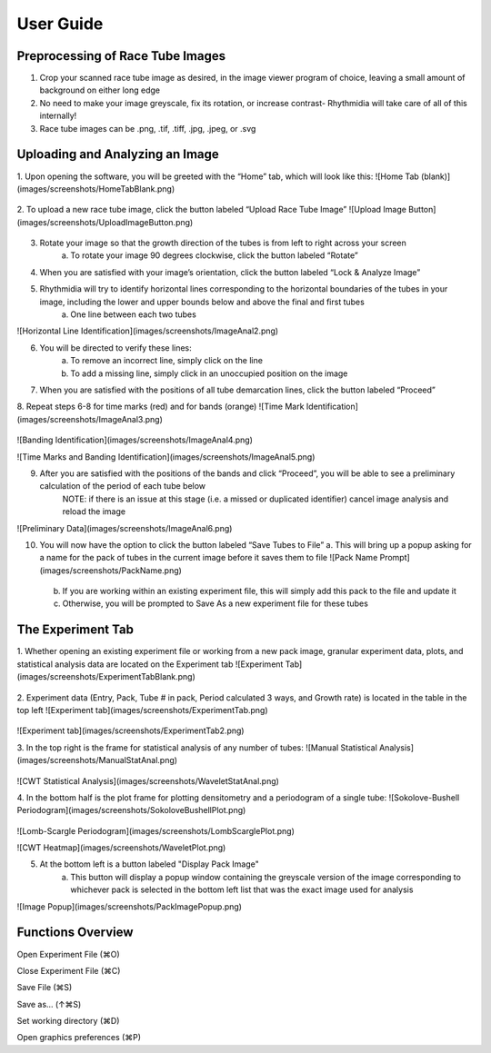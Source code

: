 User Guide
===============

Preprocessing of Race Tube Images
---------------
1. Crop your scanned race tube image as desired, in the image viewer program of choice, leaving a small amount of background on either long edge
2. No need to make your image greyscale, fix its rotation, or increase contrast- Rhythmidia will take care of all of this internally!
3. Race tube images can be .png, .tif, .tiff, .jpg, .jpeg, or .svg

Uploading and Analyzing an Image
---------------

1. Upon opening the software, you will be greeted with the “Home” tab, which will look like this:
![Home Tab (blank)](images/screenshots/HomeTabBlank.png)
 .. image:: https://github.com/Pelham-Lab/rhythmidia/blob/main/images/screenshots/HomeTabBlank.png?raw=true
    NOTE:If you want to add tubes to an existing experiment file, go to File -> Open experiment File (or press ⌘O), although this is not necessary
2. To upload a new race tube image, click the button labeled “Upload Race Tube Image”
![Upload Image Button](images/screenshots/UploadImageButton.png)
 .. image:: https://github.com/Pelham-Lab/rhythmidia/blob/main/images/screenshots/UploadImageButton.png?raw=true
    a. Your image will appear in the center of the screen
    ![Image Analysis](images/screenshots/ImageAnal1.png)
     .. image:: https://github.com/Pelham-Lab/rhythmidia/blob/main/images/screenshots/ImageAnal1.png?raw=true
    b. Uploading an image enables the options to rotate and to lock & analyze your image
    ![Image Adjustment Buttons](images/screenshots/ImageChangeButtons.png)
     .. image:: https://github.com/Pelham-Lab/rhythmidia/blob/main/images/screenshots/ImageChangeButtons.png?raw=true
3. Rotate your image so that the growth direction of the tubes is from left to right across your screen
    a. To rotate your image 90 degrees clockwise, click the button labeled “Rotate”
4. When you are satisfied with your image’s orientation, click the button labeled “Lock & Analyze Image”
5. Rhythmidia will try to identify horizontal lines corresponding to the horizontal boundaries of the tubes in your image, including the lower and upper bounds below and above the final and first tubes
    a. One line between each two tubes
![Horizontal Line Identification](images/screenshots/ImageAnal2.png)
 .. image:: https://github.com/Pelham-Lab/rhythmidia/blob/main/images/screenshots/ImageAnal2.png?raw=true
6. You will be directed to verify these lines:
    a. To remove an incorrect line, simply click on the line
    b. To add a missing line, simply click in an unoccupied position on the image
7. When you are satisfied with the positions of all tube demarcation lines, click the button labeled “Proceed”
8. Repeat steps 6-8 for time marks (red) and for bands (orange)
![Time Mark Identification](images/screenshots/ImageAnal3.png)
 .. image:: https://github.com/Pelham-Lab/rhythmidia/blob/main/images/screenshots/ImageAnal3.png?raw=true
![Banding Identification](images/screenshots/ImageAnal4.png)
 .. image:: https://github.com/Pelham-Lab/rhythmidia/blob/main/images/screenshots/ImageAnal4.png?raw=true
![Time Marks and Banding Identification](images/screenshots/ImageAnal5.png)
 .. image:: https://github.com/Pelham-Lab/rhythmidia/blob/main/images/screenshots/ImageAnal5.png?raw=true
    NOTE: At any time before saving tubes to the file, you may click the button labeled “Cancel image analysis”, which will reset the image analysis process and remove your uploaded image, while leaving open any open experiment file
    NOTE: Be certain to record any differences in marking times in the mark sheet (left) before proceeding further. If tubes were marked at the same time every day, leave as the default setting (0 for all)
    NOTE: The time marks will temporarily disappear while marking conidial peaks.
9. After you are satisfied with the positions of the bands and click “Proceed”, you will be able to see a preliminary calculation of the period of each tube below
    NOTE: if there is an issue at this stage (i.e. a missed or duplicated identifier) cancel image analysis and reload the image
![Preliminary Data](images/screenshots/ImageAnal6.png)
 .. image:: https://github.com/Pelham-Lab/rhythmidia/blob/main/images/screenshots/ImageAnal6.png?raw=true
10. You will now have the option to click the button labeled “Save Tubes to File”
    a.  This will bring up a popup asking for a name for the pack of tubes in the current image before it saves them to file
    ![Pack Name Prompt](images/screenshots/PackName.png)
     .. image:: https://github.com/Pelham-Lab/rhythmidia/blob/main/images/screenshots/PackName.png?raw=true
    b. If you are working within an existing experiment file, this will simply add this pack to the file and update it
    c. Otherwise, you will be prompted to Save As a new experiment file for these tubes

The Experiment Tab
---------------

1. Whether opening an existing experiment file or working from a new pack image, granular experiment data, plots, and statistical analysis data are located on the Experiment tab
![Experiment Tab](images/screenshots/ExperimentTabBlank.png)
 .. image:: https://github.com/Pelham-Lab/rhythmidia/blob/main/images/screenshots/ExperimentTabBlank.png?raw=true
2. Experiment data (Entry, Pack, Tube # in pack, Period calculated 3 ways, and Growth rate) is located in the table in the top left
![Experiment tab](images/screenshots/ExperimentTab.png)
 .. image:: https://github.com/Pelham-Lab/rhythmidia/blob/main/images/screenshots/ExperimentTab.png?raw=true
![Experiment tab](images/screenshots/ExperimentTab2.png)
 .. image:: https://github.com/Pelham-Lab/rhythmidia/blob/main/images/screenshots/ExperimentTab2.png?raw=true
3. In the top right is the frame for statistical analysis of any number of tubes:
![Manual Statistical Analysis](images/screenshots/ManualStatAnal.png)
 .. image:: https://github.com/Pelham-Lab/rhythmidia/blob/main/images/screenshots/ManualStatAnal.png?raw=true
![CWT Statistical Analysis](images/screenshots/WaveletStatAnal.png)
 .. image:: https://github.com/Pelham-Lab/rhythmidia/blob/main/images/screenshots/WaveletStatAnal.png?raw=true
    a. Select packs, tubes, and a method of period analysis in the 3 lists
    b. To select multiple packs or tubes, use control-click
    c. Click the button labeled “Analyze” to generate mean period, standard deviation, and standard error
    d. Click the button labeled “Export Data” to export a .csv of the data for each tube selected
    e. Click the button labeled “Export Analysis” to export a .csv of the analysis of the selected tubes
4. In the bottom half is the plot frame for plotting densitometry and a periodogram of a single tube:
![Sokolove-Bushell Periodogram](images/screenshots/SokoloveBushellPlot.png)
 .. image:: https://github.com/Pelham-Lab/rhythmidia/blob/main/images/screenshots/SokoloveBushellPlot.png?raw=true
![Lomb-Scargle Periodogram](images/screenshots/LombScarglePlot.png)
 .. image:: https://github.com/Pelham-Lab/rhythmidia/blob/main/images/screenshots/LombScarglePlot.png?raw=true
![CWT Heatmap](images/screenshots/WaveletPlot.png)
 .. image:: https://github.com/Pelham-Lab/rhythmidia/blob/main/images/screenshots/WaveletPlot.png?raw=true
    a. Select pack, tube, and type of periodogram in the 3 lists
    b. Click the button labeled “Plot” to generate a densitometry plot and periodogram of the selected data
    c. Click the button labeled “Save Plot” to save an image of the dual plot in file format of choice
    d. Click the button labeled “Save Densitometry” to save a .csv of the densitometry data
    e. Click the button labeled “Save Periodogrammetry” to save a .csv of the periodogrammetry data
5. At the bottom left is a button labeled "Display Pack Image"
    a. This button will display a popup window containing the greyscale version of the image corresponding to whichever pack is selected in the bottom left list that was the exact image used for analysis
![Image Popup](images/screenshots/PackImagePopup.png)
 .. image:: https://github.com/Pelham-Lab/rhythmidia/blob/main/images/screenshots/PackImagePopup.png?raw=true

Functions Overview
---------------

Open Experiment File      (⌘O)

Close Experiment File     (⌘C)

Save File                 (⌘S)

Save as…                 (↑⌘S)

Set working directory     (⌘D)

Open graphics preferences (⌘P)